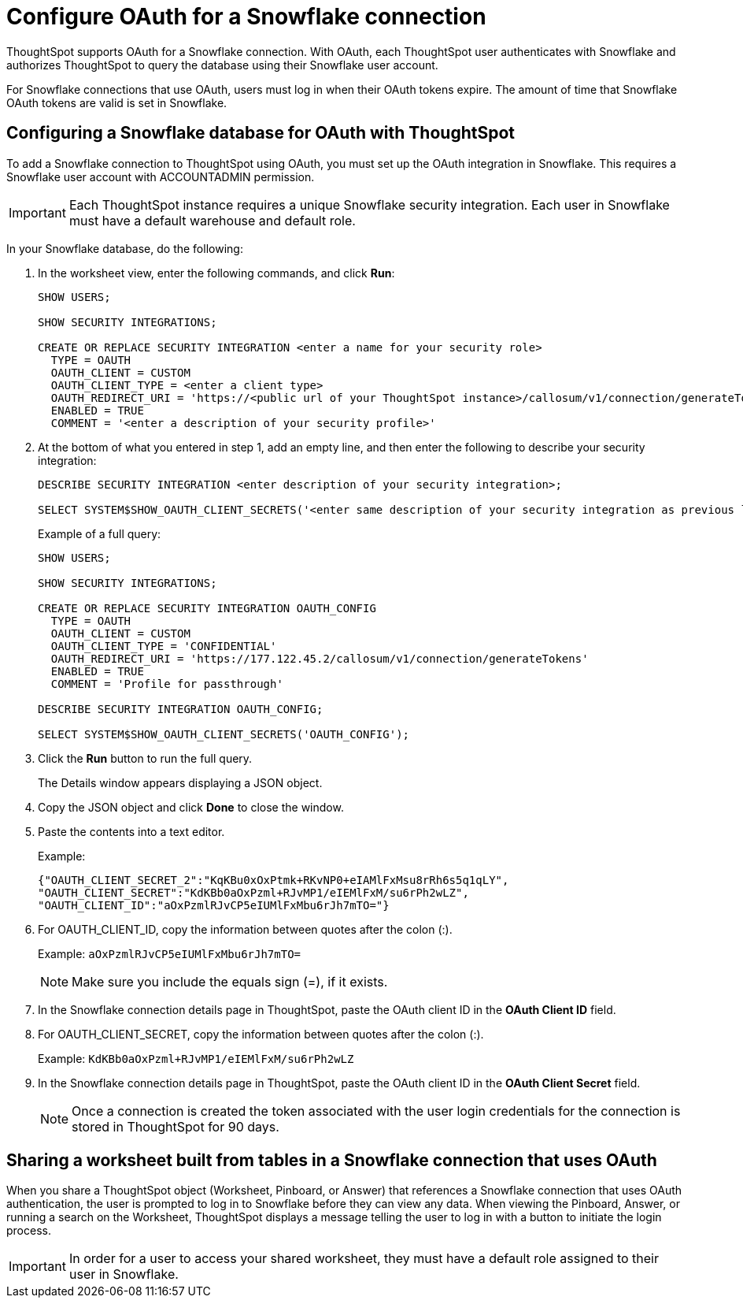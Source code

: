 = Configure OAuth for a Snowflake connection
:last_updated: 4/20/2021

ThoughtSpot supports OAuth for a Snowflake connection.
With OAuth, each ThoughtSpot user authenticates with Snowflake and authorizes ThoughtSpot to query the database using their Snowflake user account.

For Snowflake connections that use OAuth, users must log in when their OAuth tokens expire.
The amount of time that Snowflake OAuth tokens are valid is set in Snowflake.

== Configuring a Snowflake database for OAuth with ThoughtSpot

To add a Snowflake connection to ThoughtSpot using OAuth, you must set up the OAuth integration in Snowflake.
This requires a Snowflake user account with ACCOUNTADMIN permission.

IMPORTANT: Each ThoughtSpot instance requires a unique Snowflake security integration.
Each user in Snowflake must have a default warehouse and default role.

In your Snowflake database, do the following:

. In the worksheet view, enter the following commands, and click *Run*:
+
----
SHOW USERS;

SHOW SECURITY INTEGRATIONS;

CREATE OR REPLACE SECURITY INTEGRATION <enter a name for your security role>
  TYPE = OAUTH
  OAUTH_CLIENT = CUSTOM
  OAUTH_CLIENT_TYPE = <enter a client type>
  OAUTH_REDIRECT_URI = 'https://<public url of your ThoughtSpot instance>/callosum/v1/connection/generateTokens'
  ENABLED = TRUE
  COMMENT = '<enter a description of your security profile>'
----

. At the bottom of what you entered in step 1, add an empty line, and then enter the following to describe your security integration:
+
----
DESCRIBE SECURITY INTEGRATION <enter description of your security integration>;

SELECT SYSTEM$SHOW_OAUTH_CLIENT_SECRETS('<enter same description of your security integration as previous line');
----
+
Example of a full query:
+
----
SHOW USERS;

SHOW SECURITY INTEGRATIONS;

CREATE OR REPLACE SECURITY INTEGRATION OAUTH_CONFIG
  TYPE = OAUTH
  OAUTH_CLIENT = CUSTOM
  OAUTH_CLIENT_TYPE = 'CONFIDENTIAL'
  OAUTH_REDIRECT_URI = 'https://177.122.45.2/callosum/v1/connection/generateTokens'
  ENABLED = TRUE
  COMMENT = 'Profile for passthrough'

DESCRIBE SECURITY INTEGRATION OAUTH_CONFIG;

SELECT SYSTEM$SHOW_OAUTH_CLIENT_SECRETS('OAUTH_CONFIG');
----

. Click the *Run* button to run the full query.
+
The Details window appears displaying a JSON object.

. Copy the JSON object and click *Done* to close the window.
. Paste the contents into a text editor.
+
Example:
+
----
{"OAUTH_CLIENT_SECRET_2":"KqKBu0xOxPtmk+RKvNP0+eIAMlFxMsu8rRh6s5q1qLY",
"OAUTH_CLIENT_SECRET":"KdKBb0aOxPzml+RJvMP1/eIEMlFxM/su6rPh2wLZ",
"OAUTH_CLIENT_ID":"aOxPzmlRJvCP5eIUMlFxMbu6rJh7mTO="}
----

. For OAUTH_CLIENT_ID, copy the information between quotes after the colon (:).
+
Example: `aOxPzmlRJvCP5eIUMlFxMbu6rJh7mTO=`
+
NOTE: Make sure you include the equals sign (=), if it exists.

. In the Snowflake connection details page in ThoughtSpot, paste the OAuth client ID in the *OAuth Client ID* field.
. For OAUTH_CLIENT_SECRET, copy the information between quotes after the colon (:).
+
Example: `KdKBb0aOxPzml+RJvMP1/eIEMlFxM/su6rPh2wLZ`

. In the Snowflake connection details page in ThoughtSpot, paste the OAuth client ID in the *OAuth Client Secret* field.
+
NOTE: Once a connection is created the token associated with the user login credentials for the connection is stored in ThoughtSpot for 90 days.

== Sharing a worksheet built from tables in a Snowflake connection that uses OAuth

When you share a ThoughtSpot object (Worksheet, Pinboard, or Answer) that references a Snowflake connection that uses OAuth authentication, the user is prompted to log in to Snowflake before they can view any data.
When viewing the Pinboard, Answer, or running a search on the Worksheet, ThoughtSpot displays a message telling the user to log in with a button to initiate the login process.

IMPORTANT: In order for a user to access your shared worksheet, they must have a default role assigned to their user in Snowflake.
